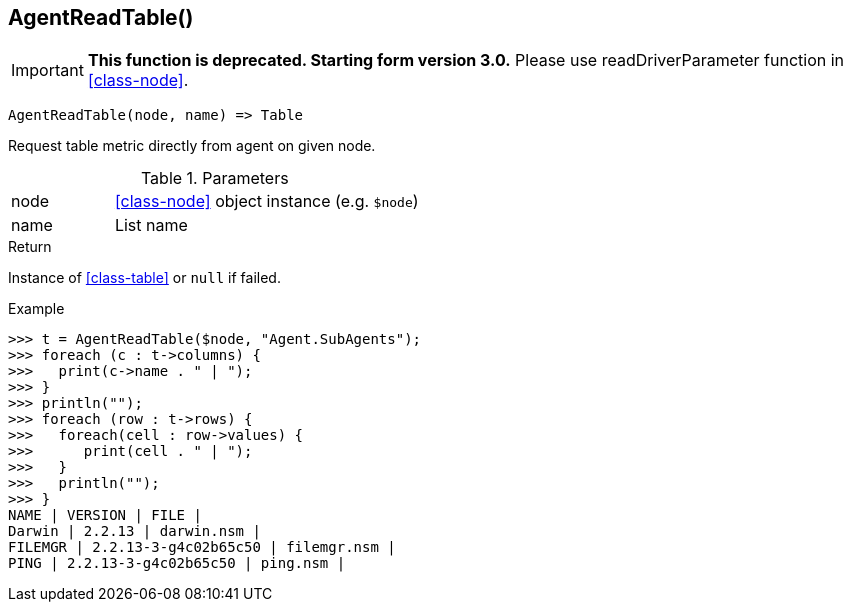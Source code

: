 [[func-agentreadtable]]
== AgentReadTable()

****
[IMPORTANT]
====
*This function is deprecated. Starting form version 3.0.* 
Please use readDriverParameter function in <<class-node>>. 
====
****

[source,c]
----
AgentReadTable(node, name) => Table
----

Request table metric directly from agent on given node.

.Parameters
[cols="1,3" grid="none", frame="none"]
|===
|node|<<class-node>> object instance (e.g. `$node`)
|name|List name
|===

.Return
Instance of <<class-table>> or `null` if failed.

.Example
[.output]
....
>>> t = AgentReadTable($node, "Agent.SubAgents");
>>> foreach (c : t->columns) {
>>>   print(c->name . " | ");
>>> }
>>> println("");
>>> foreach (row : t->rows) {
>>>   foreach(cell : row->values) {
>>>      print(cell . " | ");
>>>   }
>>>   println("");
>>> }
NAME | VERSION | FILE | 
Darwin | 2.2.13 | darwin.nsm | 
FILEMGR | 2.2.13-3-g4c02b65c50 | filemgr.nsm | 
PING | 2.2.13-3-g4c02b65c50 | ping.nsm | 
....
